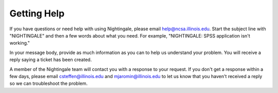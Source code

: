 .. _help:

=============
Getting Help 
=============

If you have questions or need help with using Nightingale, please email help@ncsa.illinois.edu. Start the subject
line with "NIGHTINGALE" and then a few words about what you need. For example, "NIGHTINGALE: SPSS application isn't working." 

In your message body, provide as much information as you can to help us understand your problem. 
You will receive a reply saying a ticket has been created.

A member of the Nightingale team will contact you with a response to your request. 
If you don't get a response within a few days, please email
csteffen@illinois.edu and mjaromin@illinois.edu to let us know that you
haven't received a reply so we can troubleshoot the problem.
